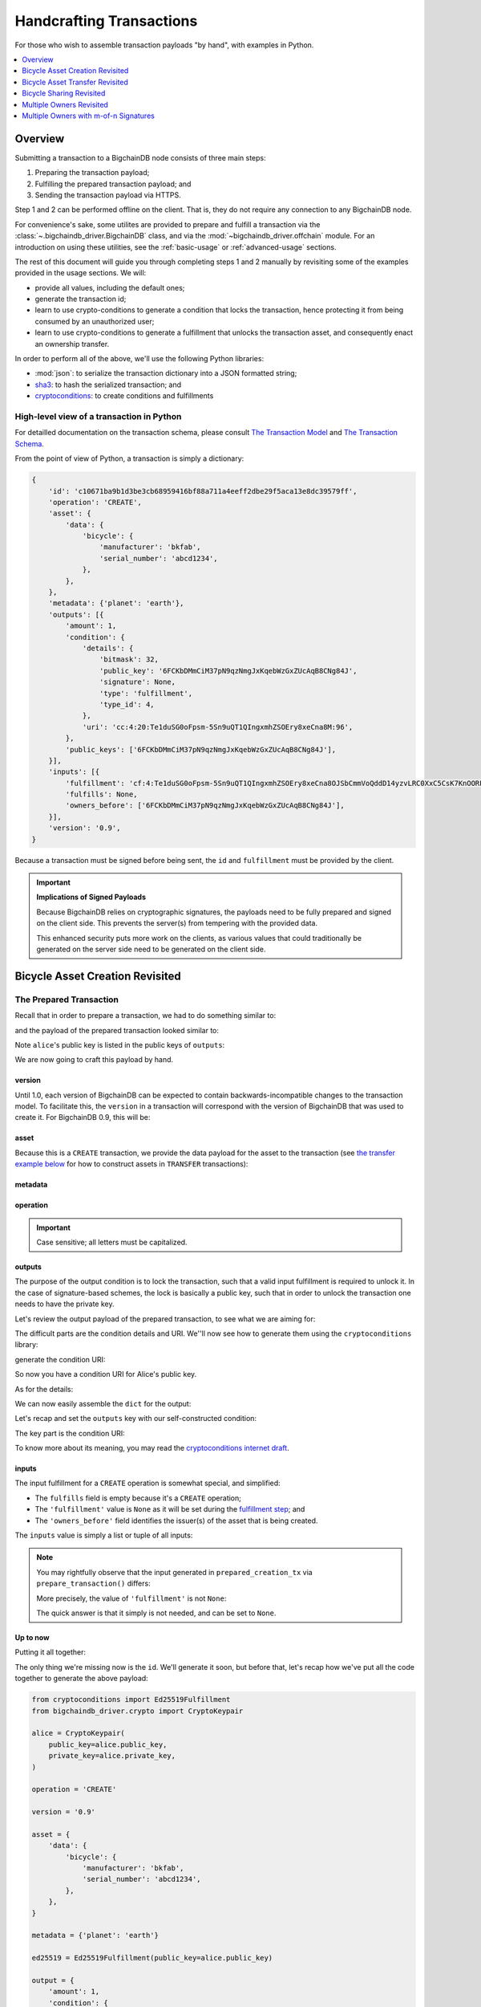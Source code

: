 #########################
Handcrafting Transactions
#########################

For those who wish to assemble transaction payloads "by hand", with examples in
Python.

.. contents::
    :local:
    :depth: 1

********
Overview
********

Submitting a transaction to a BigchainDB node consists of three main steps:

1. Preparing the transaction payload;
2. Fulfilling the prepared transaction payload; and
3. Sending the transaction payload via HTTPS.

Step 1 and 2 can be performed offline on the client. That is, they do not
require any connection to any BigchainDB node.

For convenience's sake, some utilites are provided to prepare and fulfill a
transaction via the :class:`~.bigchaindb_driver.BigchainDB` class, and via the
:mod:`~bigchaindb_driver.offchain` module. For an introduction on using these
utilities, see the :ref:`basic-usage` or :ref:`advanced-usage` sections.

The rest of this document will guide you through completing steps 1 and 2
manually by revisiting some of the examples provided in the usage sections.
We will:

* provide all values, including the default ones;
* generate the transaction id;
* learn to use crypto-conditions to generate a condition that locks the
  transaction, hence protecting it from being consumed by an unauthorized user;
* learn to use crypto-conditions to generate a fulfillment that unlocks
  the transaction asset, and consequently enact an ownership transfer.

In order to perform all of the above, we'll use the following Python libraries:

* :mod:`json`: to serialize the transaction dictionary into a JSON formatted
  string;
* `sha3`_: to hash the serialized transaction; and
* `cryptoconditions`_: to create conditions and fulfillments


High-level view of a transaction in Python
==========================================
For detailled documentation on the transaction schema, please consult
`The Transaction Model`_ and `The Transaction Schema`_.

From the point of view of Python, a transaction is simply a dictionary:

.. code-block:: python

    {
        'id': 'c10671ba9b1d3be3cb68959416bf88a711a4eeff2dbe29f5aca13e8dc39579ff',
        'operation': 'CREATE',
        'asset': {
            'data': {
                'bicycle': {
                    'manufacturer': 'bkfab',
                    'serial_number': 'abcd1234',
                },
            },
        },
        'metadata': {'planet': 'earth'},
        'outputs': [{
            'amount': 1,
            'condition': {
                'details': {
                    'bitmask': 32,
                    'public_key': '6FCKbDMmCiM37pN9qzNmgJxKqebWzGxZUcAqB8CNg84J',
                    'signature': None,
                    'type': 'fulfillment',
                    'type_id': 4,
                },
                'uri': 'cc:4:20:Te1duSG0oFpsm-5Sn9uQT1QIngxmhZSOEry8xeCna8M:96',
            },
            'public_keys': ['6FCKbDMmCiM37pN9qzNmgJxKqebWzGxZUcAqB8CNg84J'],
        }],
        'inputs': [{
            'fulfillment': 'cf:4:Te1duSG0oFpsm-5Sn9uQT1QIngxmhZSOEry8xeCna8OJSbCmmVoQddD14yzvLRC0XxC5CsK7KnOORFOe5gOiCkEUh-KqCBgia_38jx4B-KDUkhcMaT-oP2TcjIRZhhkJ',
            'fulfills': None,
            'owners_before': ['6FCKbDMmCiM37pN9qzNmgJxKqebWzGxZUcAqB8CNg84J'],
        }],
        'version': '0.9',
    }

Because a transaction must be signed before being sent, the ``id`` and
``fulfillment`` must be provided by the client.

.. important:: **Implications of Signed Payloads**

    Because BigchainDB relies on cryptographic signatures, the payloads need to
    be fully prepared and signed on the client side. This prevents the
    server(s) from tempering with the provided data.

    This enhanced security puts more work on the clients, as various values
    that could traditionally be generated on the server side need to be
    generated on the client side.


.. _bicycle-asset-creation-revisited:

********************************
Bicycle Asset Creation Revisited
********************************

The Prepared Transaction
========================
Recall that in order to prepare a transaction, we had to do something similar
to:

.. ipython::

    In [0]: from bigchaindb_driver.crypto import generate_keypair

    In [0]: from bigchaindb_driver.offchain import prepare_transaction

    In [0]: alice = generate_keypair()

    In [0]: bicycle = {
       ...:     'data': {
       ...:         'bicycle': {
       ...:             'serial_number': 'abcd1234',
       ...:             'manufacturer': 'bkfab',
       ...:         },
       ...:     },
       ...: }

    In [0]: metadata = {'planet': 'earth'}

    In [0]: prepared_creation_tx = prepare_transaction(
       ...:     operation='CREATE',
       ...:     signers=alice.public_key,
       ...:     asset=bicycle,
       ...:     metadata=metadata,
       ...: )

and the payload of the prepared transaction looked similar to:

.. ipython::

    In [0]: prepared_creation_tx

Note ``alice``'s public key is listed in the public keys of ``outputs``:

.. ipython::

    In [0]: alice.public_key

    In [0]: prepared_creation_tx['outputs'][0]['public_keys'][0] == alice.public_key

We are now going to craft this payload by hand.

version
-------
Until 1.0, each version of BigchainDB can be expected to contain
backwards-incompatible changes to the transaction model. To facilitate this,
the ``version`` in a transaction will correspond with the version of BigchainDB
that was used to create it. For BigchainDB 0.9, this will be:

.. ipython::

    In [0]: version = '0.9'

asset
-----
Because this is a ``CREATE`` transaction, we provide the data payload for the
asset to the transaction (see `the transfer example below <#bicycle-asset-transfer-revisited>`_
for how to construct assets in ``TRANSFER`` transactions):

.. ipython::

    In [0]: asset = {
       ...:     'data': {
       ...:         'bicycle': {
       ...:             'manufacturer': 'bkfab',
       ...:             'serial_number': 'abcd1234',
       ...:         },
       ...:     },
       ...: }

metadata
--------
.. ipython::

    In [0]: metadata = {'planet': 'earth'}

operation
---------
.. ipython::

    In [0]: operation = 'CREATE'

.. important::

    Case sensitive; all letters must be capitalized.

outputs
-------
The purpose of the output condition is to lock the transaction, such that a
valid input fulfillment is required to unlock it. In the case of
signature-based schemes, the lock is basically a public key, such that in order
to unlock the transaction one needs to have the private key.

Let's review the output payload of the prepared transaction, to see what we are
aiming for:

.. ipython::

    In [0]: prepared_creation_tx['outputs'][0]

The difficult parts are the condition details and URI. We''ll now see how to
generate them using the ``cryptoconditions`` library:

.. ipython::

    In [0]: from cryptoconditions import Ed25519Fulfillment

    In [0]: ed25519 = Ed25519Fulfillment(public_key=alice.public_key)

generate the condition URI:

.. ipython::

    In [0]: ed25519.condition_uri

So now you have a condition URI for Alice's public key.

As for the details:

.. ipython::

    In [0]: ed25519.to_dict()

We can now easily assemble the ``dict`` for the output:

.. ipython::

    In [0]: output = {
       ...:     'amount': 1,
       ...:     'condition': {
       ...:         'details': ed25519.to_dict(),
       ...:         'uri': ed25519.condition_uri,
       ...:     },
       ...:     'public_keys': (alice.public_key,),
       ...: }

Let's recap and set the ``outputs`` key with our self-constructed condition:

.. ipython::

    In [0]: from cryptoconditions import Ed25519Fulfillment

    In [0]: ed25519 = Ed25519Fulfillment(public_key=alice.public_key)

    In [0]: output = {
       ...:     'amount': 1,
       ...:     'condition': {
       ...:         'details': ed25519.to_dict(),
       ...:         'uri': ed25519.condition_uri,
       ...:     },
       ...:     'public_keys': (alice.public_key,),
       ...: }

    In [0]: outputs = (output,)

The key part is the condition URI:

.. ipython::

    In [0]: ed25519.condition_uri

To know more about its meaning, you may read the `cryptoconditions internet
draft`_.


inputs
------
The input fulfillment for a ``CREATE`` operation is somewhat special, and
simplified:

.. ipython::

    In [0]: input_ = {
       ...:     'fulfillment': None,
       ...:     'fulfills': None,
       ...:     'owners_before': (alice.public_key,)
       ...: }

* The ``fulfills`` field is empty because it's a ``CREATE`` operation;
* The ``'fulfillment'`` value is ``None`` as it will be set during the
  `fulfillment step <#the-fulfilled-transaction>`_; and
* The ``'owners_before'`` field identifies the issuer(s) of the asset that is
  being created.


The ``inputs`` value is simply a list or tuple of all inputs:

.. ipython::

    In [0]: inputs = (input_,)


.. note:: You may rightfully observe that the input generated in
    ``prepared_creation_tx`` via ``prepare_transaction()`` differs:

    .. ipython::

        In [0]: prepared_creation_tx['inputs'][0]

    More precisely, the value of ``'fulfillment'`` is not ``None``:

    .. ipython::

        In [0]: prepared_creation_tx['inputs'][0]['fulfillment']

    The quick answer is that it simply is not needed, and can be set to
    ``None``.

Up to now
---------

Putting it all together:

.. ipython::

    In [0]: handcrafted_creation_tx = {
       ...:     'asset': asset,
       ...:     'metadata': metadata,
       ...:     'operation': operation,
       ...:     'outputs': outputs,
       ...:     'inputs': inputs,
       ...:     'version': version,
       ...: }

    In [0]: handcrafted_creation_tx

The only thing we're missing now is the ``id``. We'll generate it soon, but
before that, let's recap how we've put all the code together to generate the
above payload:

.. code-block:: python

    from cryptoconditions import Ed25519Fulfillment
    from bigchaindb_driver.crypto import CryptoKeypair

    alice = CryptoKeypair(
        public_key=alice.public_key,
        private_key=alice.private_key,
    )

    operation = 'CREATE'

    version = '0.9'

    asset = {
        'data': {
            'bicycle': {
                'manufacturer': 'bkfab',
                'serial_number': 'abcd1234',
            },
        },
    }

    metadata = {'planet': 'earth'}

    ed25519 = Ed25519Fulfillment(public_key=alice.public_key)

    output = {
        'amount': 1,
        'condition': {
            'details': ed25519.to_dict(),
            'uri': ed25519.condition_uri,
        },
        'public_keys': (alice.public_key,),
    }
    outputs = (output,)

    input_ = {
        'fulfillment': None,
        'fulfills': None,
        'owners_before': (alice.public_key,)
    }
    inputs = (input_,)

    handcrafted_creation_tx = {
        'asset': asset,
        'metadata': metadata,
        'operation': operation,
        'outputs': outputs,
        'inputs': inputs,
        'version': version,
    }

id
--

The transaction's id is essentially a SHA3-256 hash of the entire transaction
(up to now), with a few additional tweaks:

.. ipython::

    In [0]: import json

    In [0]: from sha3 import sha3_256

    In [0]: json_str_tx = json.dumps(
       ...:     handcrafted_creation_tx,
       ...:     sort_keys=True,
       ...:     separators=(',', ':'),
       ...:     ensure_ascii=False,
       ...: )

    In [0]: txid = sha3_256(json_str_tx.encode()).hexdigest()

    In [0]: handcrafted_creation_tx['id'] = txid

Compare this to the txid of the transaction generated via
``prepare_transaction()``:

.. ipython::

    In [0]: txid == prepared_creation_tx['id']

You may observe that

.. ipython::

    In [0]: handcrafted_creation_tx == prepared_creation_tx

.. ipython::

    In [0]: from copy import deepcopy

    In [0]: # back up

    In [0]: prepared_creation_tx_bk = deepcopy(prepared_creation_tx)

    In [0]: # set input fulfillment to None

    In [0]: prepared_creation_tx['inputs'][0]['fulfillment'] = None

    In [0]: handcrafted_creation_tx == prepared_creation_tx

Are still not equal because we used tuples instead of lists.

.. ipython::

    In [0]: # serialize to json str

    In [0]: json_str_handcrafted_tx = json.dumps(handcrafted_creation_tx, sort_keys=True)

    In [0]: json_str_prepared_tx = json.dumps(prepared_creation_tx, sort_keys=True)

.. ipython::

    In [0]: json_str_handcrafted_tx == json_str_prepared_tx

    In [0]: prepared_creation_tx = prepared_creation_tx_bk

The fully handcrafted, yet-to-be-fulfilled ``CREATE`` transaction payload:

.. ipython::

    In [0]: handcrafted_creation_tx


The Fulfilled Transaction
=========================

.. ipython::

    In [0]: from cryptoconditions.crypto import Ed25519SigningKey

    In [0]: # fulfill prepared transaction

    In [0]: from bigchaindb_driver.offchain import fulfill_transaction

    In [0]: fulfilled_creation_tx = fulfill_transaction(
       ...:     prepared_creation_tx,
       ...:     private_keys=alice.private_key,
       ...: )

    In [0]: # fulfill handcrafted transaction (with our previously built ED25519 fulfillment)

    In [0]: ed25519.to_dict()

    In [0]: sk = Ed25519SigningKey(alice.private_key)

    In [0]: message = json.dumps(
       ...:     handcrafted_creation_tx,
       ...:     sort_keys=True,
       ...:     separators=(',', ':'),
       ...:     ensure_ascii=False,
       ...: )

    In [0]: ed25519.sign(message.encode(), sk)

    In [0]: fulfillment_uri = ed25519.serialize_uri()

    In [0]: handcrafted_creation_tx['inputs'][0]['fulfillment'] = fulfillment_uri

Let's check this:

.. ipython::

    In [0]: fulfilled_creation_tx['inputs'][0]['fulfillment'] == fulfillment_uri

    In [0]: json.dumps(fulfilled_creation_tx, sort_keys=True) == json.dumps(handcrafted_creation_tx, sort_keys=True)

The fulfilled transaction, ready to be sent over to a BigchainDB node:

.. ipython::
    
    In [0]: fulfilled_creation_tx


In a nutshell
=============

Handcrafting a ``CREATE`` transaction can be done as follows:

.. code-block:: python

    import json
    from uuid import uuid4

    import sha3
    import cryptoconditions

    from bigchaindb_driver.crypto import generate_keypair


    alice = generate_keypair()

    operation = 'CREATE'

    version = '0.9'

    asset = {
        'data': {
            'bicycle': {
                'manufacturer': 'bkfab',
                'serial_number': 'abcd1234',
            },
        },
    }

    metadata = {'planet': 'earth'}

    ed25519 = cryptoconditions.Ed25519Fulfillment(public_key=alice.public_key)

    output = {
        'amount': 1,
        'condition': {
            'details': ed25519.to_dict(),
            'uri': ed25519.condition_uri,
        },
        'public_keys': (alice.public_key,),
    }
    outputs = (output,)

    input_ = {
        'fulfillment': None,
        'fulfills': None,
        'owners_before': (alice.public_key,)
    }
    inputs = (input_,)

    handcrafted_creation_tx = {
        'asset': asset,
        'metadata': metadata,
        'operation': operation,
        'outputs': outputs,
        'inputs': inputs,
        'version': version,
    }

    json_str_tx = json.dumps(
        handcrafted_creation_tx,
        sort_keys=True,
        separators=(',', ':'),
        ensure_ascii=False,
    )

    creation_txid = sha3.sha3_256(json_str_tx.encode()).hexdigest()

    handcrafted_creation_tx['id'] = creation_txid

    sk = cryptoconditions.crypto.Ed25519SigningKey(alice.private_key)

    message = json.dumps(
        handcrafted_creation_tx,
        sort_keys=True,
        separators=(',', ':'),
        ensure_ascii=False,
    )

    ed25519.sign(message.encode(), sk)

    fulfillment_uri = ed25519.serialize_uri()

    handcrafted_creation_tx['inputs'][0]['fulfillment'] = fulfillment_uri

Sending it over to a BigchainDB node:

.. code-block:: python

    from bigchaindb_driver import BigchainDB

    bdb = BigchainDB('http://bdb-server:9984')
    returned_creation_tx = bdb.transactions.send(handcrafted_creation_tx)

A few checks:

.. code-block:: python

    >>> json.dumps(returned_creation_tx, sort_keys=True) == json.dumps(handcrafted_creation_tx, sort_keys=True)
    True

.. code-block:: python

    >>> bdb.transactions.status(creation_txid)
    {'status': 'valid'}

.. tip:: When checking for the status of a transaction, one should keep in
    mind tiny delays before a transaction reaches a valid status.


.. _bicycle-asset-transfer-revisited:

********************************
Bicycle Asset Transfer Revisited
********************************
In the :ref:`bicycle transfer example <bicycle-transfer>` , we showed that the
transfer transaction was prepared and fulfilled as follows:

.. ipython::

    In [0]: creation_tx = fulfilled_creation_tx

    In [0]: bob = generate_keypair()

    In [0]: output_index = 0

    In [0]: output = creation_tx['outputs'][output_index]

    In [0]: transfer_input = {
       ...:     'fulfillment': output['condition']['details'],
       ...:     'fulfills': {
       ...:          'output': output_index,
       ...:          'txid': creation_tx['id'],
       ...:      },
       ...:      'owners_before': output['public_keys'],
       ...: }

    In [0]: transfer_asset = {
       ...:     'id': creation_tx['id'],
       ...: }

    In [0]: prepared_transfer_tx = prepare_transaction(
       ...:     operation='TRANSFER',
       ...:     asset=transfer_asset,
       ...:     inputs=transfer_input,
       ...:     recipients=bob.public_key,
       ...: )

    In [0]: fulfilled_transfer_tx = fulfill_transaction(
       ...:     prepared_transfer_tx,
       ...:     private_keys=alice.private_key,
       ...: )

    In [0]: fulfilled_transfer_tx

Our goal is now to handcraft a payload equal to ``fulfilled_transfer_tx`` with
the help of

* :mod:`json`: to serialize the transaction dictionary into a JSON formatted
  string.
* `sha3`_: to hash the serialized transaction
* `cryptoconditions`_: to create conditions and fulfillments

The Prepared Transaction
========================

version
-------
.. ipython::

    In [0]: version = '0.9'

asset
-----
The asset payload for ``TRANSFER`` transaction is a ``dict`` with only the
asset id (i.e. the id of the ``CREATE`` transaction for the asset):

.. ipython::

    In [0]: asset = {'id': creation_tx['id']}

metadata
--------
.. ipython::

    In [0]: metadata = None

operation
---------
.. ipython::

    In [0]: operation = 'TRANSFER'

outputs
-------
.. ipython::

    In [0]: from cryptoconditions import Ed25519Fulfillment

    In [0]: ed25519 = Ed25519Fulfillment(public_key=bob.public_key)

    In [0]: output = {
       ...:     'amount': 1,
       ...:     'condition': {
       ...:         'details': ed25519.to_dict(),
       ...:         'uri': ed25519.condition_uri,
       ...:     },
       ...:     'public_keys': (bob.public_key,),
       ...: }

    In [0]: outputs = (output,)

fulfillments
------------
.. ipython::

    In [0]: input_ = {
       ...:     'fulfillment': None,
       ...:     'fulfills': {
       ...:         'txid': creation_tx['id'],
       ...:         'output': 0,
       ...:     },
       ...:     'owners_before': (alice.public_key,)
       ...: }

    In [0]: inputs = (input_,)

A few notes:

* The ``fulfills`` field points to the condition (in a transaction) that needs
  to be fulfilled;
* The ``'fulfillment'`` value is ``None`` as it will be set during the
  fulfillment step; and
* The ``'owners_before'`` field identifies the fulfiller(s).

Putting it all together:

.. ipython::

    In [0]: handcrafted_transfer_tx = {
       ...:     'asset': asset,
       ...:     'metadata': metadata,
       ...:     'operation': operation,
       ...:     'outputs': outputs,
       ...:     'inputs': inputs,
       ...:     'version': version,
       ...: }

    In [0]: handcrafted_transfer_tx

Up to now
---------

Before we generate the ``id``, let's recap how we got here:

.. code-block:: python

    from cryptoconditions import Ed25519Fulfillment
    from bigchaindb_driver.crypto import CryptoKeypair

    bob = CryptoKeypair(
        public_key=bob.public_key,
        private_key=bob.private_key,
    )

    operation = 'TRANSFER'
    version = '0.9'
    asset = {'id': creation_tx['id']}
    metadata = None

    ed25519 = Ed25519Fulfillment(public_key=bob.public_key)

    output = {
        'amount': 1,
        'condition': {
            'details': ed25519.to_dict(),
            'uri': ed25519.condition_uri,
        },
        'public_keys': (bob.public_key,),
    }
    outputs = (output,)

    input_ = {
        'fulfillment': None,
        'fulfills': {
            'txid': creation_tx['id'],
            'output': 0,
        },
        'owners_before': (alice.public_key,)
    }
    inputs = (input_,)

    handcrafted_transfer_tx = {
        'asset': asset,
        'metadata': metadata,
        'operation': operation,
        'outputs': outputs,
        'inputs': inputs,
        'version': version,
    }

id
--

.. ipython::

    In [0]: import json

    In [0]: from sha3 import sha3_256

    In [0]: json_str_tx = json.dumps(
       ...:     handcrafted_transfer_tx,
       ...:     sort_keys=True,
       ...:     separators=(',', ':'),
       ...:     ensure_ascii=False,
       ...: )

    In [0]: txid = sha3_256(json_str_tx.encode()).hexdigest()

    In [0]: handcrafted_transfer_tx['id'] = txid

Compare this to the txid of the transaction generated via
``prepare_transaction()``

.. ipython::

    In [0]: txid == prepared_transfer_tx['id']

You may observe that

.. ipython::

    In [0]: handcrafted_transfer_tx == prepared_transfer_tx

.. ipython::

    In [0]: from copy import deepcopy

    In [0]: # back up

    In [0]: prepared_transfer_tx_bk = deepcopy(prepared_transfer_tx)

    In [0]: # set fulfillment to None

    In [0]: prepared_transfer_tx['inputs'][0]['fulfillment'] = None

    In [0]: handcrafted_transfer_tx == prepared_transfer_tx

Are still not equal because we used tuples instead of lists.

.. ipython::

    In [0]: # serialize to json str

    In [0]: json_str_handcrafted_tx = json.dumps(handcrafted_transfer_tx, sort_keys=True)

    In [0]: json_str_prepared_tx = json.dumps(prepared_transfer_tx, sort_keys=True)

.. ipython::

    In [0]: json_str_handcrafted_tx == json_str_prepared_tx

    In [0]: prepared_transfer_tx = prepared_transfer_tx_bk

The fully handcrafted, yet-to-be-fulfilled ``TRANSFER`` transaction payload:

.. ipython::

    In [0]: handcrafted_transfer_tx


The Fulfilled Transaction
=========================

.. ipython::

    In [0]: from cryptoconditions.crypto import Ed25519SigningKey

    In [0]: from bigchaindb_driver.offchain import fulfill_transaction

    In [0]: # fulfill prepared transaction

    In [0]: fulfilled_transfer_tx = fulfill_transaction(
       ...:     prepared_transfer_tx,
       ...:     private_keys=alice.private_key,
       ...: )

    In [0]: # fulfill handcrafted transaction (with our previously built ED25519 fulfillment)

    In [0]: ed25519.to_dict()

    In [0]: sk = Ed25519SigningKey(alice.private_key)

    In [0]: message = json.dumps(
       ...:     handcrafted_transfer_tx,
       ...:     sort_keys=True,
       ...:     separators=(',', ':'),
       ...:     ensure_ascii=False,
       ...: )

    In [0]: ed25519.sign(message.encode(), sk)

    In [0]: fulfillment_uri = ed25519.serialize_uri()

    In [0]: handcrafted_transfer_tx['inputs'][0]['fulfillment'] = fulfillment_uri

Let's check this:

.. ipython::

    In [0]: fulfilled_transfer_tx['inputs'][0]['fulfillment'] == fulfillment_uri

    In [0]: json.dumps(fulfilled_transfer_tx, sort_keys=True) == json.dumps(handcrafted_transfer_tx, sort_keys=True)


In a nutshell
=============

.. code-block:: python

    import json

    import sha3
    import cryptoconditions

    from bigchaindb_driver.crypto import generate_keypair


    bob = generate_keypair()

    operation = 'TRANSFER'
    version = '0.9'
    asset = {'id': creation_tx['id']}
    metadata = None

    ed25519 = cryptoconditions.Ed25519Fulfillment(public_key=bob.public_key)

    output = {
        'amount': 1,
        'condition': {
            'details': ed25519.to_dict(),
            'uri': ed25519.condition_uri,
        },
        'public_keys': (bob.public_key,),
    }
    outputs = (output,)

    input_ = {
        'fulfillment': None,
        'fulfills': {
            'txid': creation_txid,
            'output': 0,
        },
        'owners_before': (alice.public_key,)
    }
    inputs = (input_,)

    handcrafted_transfer_tx = {
        'asset': asset,
        'metadata': metadata,
        'operation': operation,
        'outputs': outputs,
        'inputs': inputs,
        'version': version,
    }

    json_str_tx = json.dumps(
        handcrafted_transfer_tx,
        sort_keys=True,
        separators=(',', ':'),
        ensure_ascii=False,
    )

    transfer_txid = sha3.sha3_256(json_str_tx.encode()).hexdigest()

    handcrafted_transfer_tx['id'] = transfer_txid

    sk = cryptoconditions.crypto.Ed25519SigningKey(alice.private_key)

    message = json.dumps(
        handcrafted_transfer_tx,
        sort_keys=True,
        separators=(',', ':'),
        ensure_ascii=False,
    )

    ed25519.sign(message.encode(), sk)

    fulfillment_uri = ed25519.serialize_uri()

    handcrafted_transfer_tx['inputs'][0]['fulfillment'] = fulfillment_uri

Sending it over to a BigchainDB node:

.. code-block:: python

    from bigchaindb_driver import BigchainDB

    bdb = BigchainDB('http://bdb-server:9984')
    returned_transfer_tx = bdb.transactions.send(handcrafted_transfer_tx)

A few checks:

.. code-block:: python

    >>> json.dumps(returned_transfer_tx, sort_keys=True) == json.dumps(handcrafted_transfer_tx, sort_keys=True)
    True

.. code-block:: python

    >>> bdb.transactions.status(transfer_txid)
    {'status': 'valid'}

.. tip:: When checking for the status of a transaction, one should keep in
    mind tiny delays before a transaction reaches a valid status.


*************************
Bicycle Sharing Revisited
*************************

Handcrafting the ``CREATE`` transaction for our :ref:`bicycle sharing example
<bicycle-divisible-assets>`:

.. code-block:: python

    import json
    from uuid import uuid4

    import sha3
    import cryptoconditions

    from bigchaindb_driver.crypto import generate_keypair


    bob, carly = generate_keypair(), generate_keypair()
    version = '0.9'

    asset = {
        'data': {
            'token_for': {
                'bicycle': {
                    'manufacturer': 'bkfab',
                    'serial_number': 'abcd1234',
                },
                'description': 'time share token. each token equals 1 hour of riding.'
            },
        },
    }

    # CRYPTO-CONDITIONS: instantiate an Ed25519 crypto-condition for carly
    ed25519 = cryptoconditions.Ed25519Fulfillment(public_key=carly.public_key)

    # CRYPTO-CONDITIONS: generate the condition uri
    condition_uri = ed25519.condition.serialize_uri()

    # CRYPTO-CONDITIONS: get the unsigned fulfillment dictionary (details)
    unsigned_fulfillment_dict = ed25519.to_dict()

    output = {
        'amount': 10,
        'condition': {
            'details': unsigned_fulfillment_dict,
            'uri': condition_uri,
        },
        'public_keys': (carly.public_key,),
    }

    input_ = {
        'fulfillment': None,
        'fulfills': None,
        'owners_before': (bob.public_key,)
    }

    token_creation_tx = {
        'operation': 'CREATE',
        'asset': asset,
        'metadata': None,
        'outputs': (output,),
        'inputs': (input_,),
        'version': version,
    }

    # JSON: serialize the id-less transaction to a json formatted string
    json_str_tx = json.dumps(
        token_creation_tx,
        sort_keys=True,
        separators=(',', ':'),
        ensure_ascii=False,
    )

    # SHA3: hash the serialized id-less transaction to generate the id
    creation_txid = sha3.sha3_256(json_str_tx.encode()).hexdigest()

    # add the id
    token_creation_tx['id'] = creation_txid

    # JSON: serialize the transaction-with-id to a json formatted string
    message = json.dumps(
        token_creation_tx,
        sort_keys=True,
        separators=(',', ':'),
        ensure_ascii=False,
    )

    # CRYPTO-CONDITIONS: sign the serialized transaction-with-id
    ed25519.sign(message.encode(),
                 cryptoconditions.crypto.Ed25519SigningKey(bob.private_key))

    # CRYPTO-CONDITIONS: generate the fulfillment uri
    fulfillment_uri = ed25519.serialize_uri()

    # add the fulfillment uri (signature)
    token_creation_tx['inputs'][0]['fulfillment'] = fulfillment_uri

Sending it over to a BigchainDB node:

.. code-block:: python

    from bigchaindb_driver import BigchainDB

    bdb = BigchainDB('http://bdb-server:9984')
    returned_creation_tx = bdb.transactions.send(token_creation_tx)

A few checks:

.. code-block:: python

    >>> json.dumps(returned_creation_tx, sort_keys=True) == json.dumps(token_creation_tx, sort_keys=True)
    True

    >>> token_creation_tx['inputs'][0]['owners_before'][0] == bob.public_key
    True

    >>> token_creation_tx['outputs'][0]['public_keys'][0] == carly.public_key
    True

    >>> token_creation_tx['outputs'][0]['amount'] == 10
    True


.. code-block:: python

    >>> bdb.transactions.status(creation_txid)
    {'status': 'valid'}

.. tip:: When checking for the status of a transaction, one should keep in
    mind tiny delays before a transaction reaches a valid status.


Now Carly wants to ride the bicycle for 2 hours so she needs to send 2 tokens
to Bob:

.. code-block:: python

    # CRYPTO-CONDITIONS: instantiate an Ed25519 crypto-condition for carly
    bob_ed25519 = cryptoconditions.Ed25519Fulfillment(public_key=bob.public_key)

    # CRYPTO-CONDITIONS: instantiate an Ed25519 crypto-condition for carly
    carly_ed25519 = cryptoconditions.Ed25519Fulfillment(public_key=carly.public_key)

    # CRYPTO-CONDITIONS: generate the condition uris
    bob_condition_uri = bob_ed25519.condition.serialize_uri()
    carly_condition_uri = carly_ed25519.condition.serialize_uri()

    # CRYPTO-CONDITIONS: get the unsigned fulfillment dictionary (details)
    bob_unsigned_fulfillment_dict = bob_ed25519.to_dict()
    carly_unsigned_fulfillment_dict = carly_ed25519.to_dict()

    bob_output = {
        'amount': 2,
        'condition': {
            'details': bob_unsigned_fulfillment_dict,
            'uri': bob_condition_uri,
        },
        'public_keys': (bob.public_key,),
    }
    carly_output = {
        'amount': 8,
        'condition': {
            'details': carly_unsigned_fulfillment_dict,
            'uri': carly_condition_uri,
        },
        'public_keys': (carly.public_key,),
    }

    input_ = {
        'fulfillment': None,
        'fulfills': {
            'txid': token_creation_tx['id'],
            'output': 0,
        },
        'owners_before': (carly.public_key,)
    }

    token_transfer_tx = {
        'operation': 'TRANSFER',
        'asset': {'id': token_creation_tx['id']},
        'metadata': None,
        'outputs': (bob_output, carly_output),
        'inputs': (input_,),
        'version': version,
    }

    # JSON: serialize the id-less transaction to a json formatted string
    json_str_tx = json.dumps(
        token_transfer_tx,
        sort_keys=True,
        separators=(',', ':'),
        ensure_ascii=False,
    )

    # SHA3: hash the serialized id-less transaction to generate the id
    transfer_txid = sha3.sha3_256(json_str_tx.encode()).hexdigest()

    # add the id
    token_transfer_tx['id'] = transfer_txid

    # JSON: serialize the transaction-with-id to a json formatted string
    message = json.dumps(
        token_transfer_tx,
        sort_keys=True,
        separators=(',', ':'),
        ensure_ascii=False,
    )

    # CRYPTO-CONDITIONS: sign the serialized transaction-with-id for bob
    carly_ed25519.sign(message.encode(),
                       cryptoconditions.crypto.Ed25519SigningKey(carly.private_key))

    # CRYPTO-CONDITIONS: generate bob's fulfillment uri
    fulfillment_uri = carly_ed25519.serialize_uri()

    # add bob's fulfillment uri (signature)
    token_transfer_tx['inputs'][0]['fulfillment'] = fulfillment_uri

Sending it over to a BigchainDB node:

.. code-block:: python

    bdb = BigchainDB('http://bdb-server:9984')
    returned_transfer_tx = bdb.transactions.send(token_transfer_tx)

A few checks:

.. code-block:: python

    >>> json.dumps(returned_transfer_tx, sort_keys=True) == json.dumps(token_transfer_tx, sort_keys=True)
    True

    >>> token_transfer_tx['inputs'][0]['owners_before'][0] == carly.public_key
    True


.. code-block:: python

    >>> bdb.transactions.status(creation_txid)
    {'status': 'valid'}

.. tip:: When checking for the status of a transaction, one should keep in
    mind tiny delays before a transaction reaches a valid status.

*************************
Multiple Owners Revisited
*************************

Walkthrough
===========

We'll re-use the :ref:`example of Alice and Bob owning a car together
<car-multiple-owners>` to handcraft transactions with multiple owners.

Say ``alice`` and ``bob`` own a car together:

.. ipython::

    In [0]: from bigchaindb_driver.crypto import generate_keypair

    In [0]: from bigchaindb_driver import offchain

    In [0]: alice, bob = generate_keypair(), generate_keypair()

    In [0]: car_asset = {'data': {'car': {'vin': '5YJRE11B781000196'}}}

    In [0]: car_creation_tx = offchain.prepare_transaction(
       ...:     operation='CREATE',
       ...:     signers=alice.public_key,
       ...:     recipients=(alice.public_key, bob.public_key),
       ...:     asset=car_asset,
       ...: )

    In [0]: signed_car_creation_tx = offchain.fulfill_transaction(
       ...:     car_creation_tx,
       ...:     private_keys=alice.private_key,
       ...: )

    In [0]: signed_car_creation_tx


.. code-block:: python

    sent_car_tx = bdb.transactions.send(signed_car_creation_tx)

One day, ``alice`` and ``bob``, having figured out how to teleport themselves,
and realizing they no longer need their car, wish to transfer the ownership of
their car over to ``carol``:

.. ipython::

    In [0]: carol = generate_keypair()

    In [0]: output_index = 0

    In [0]: output = signed_car_creation_tx['outputs'][output_index]

    In [0]: input_ = {
       ...:     'fulfillment': output['condition']['details'],
       ...:     'fulfills': {
       ...:         'output': output_index,
       ...:         'txid': signed_car_creation_tx['id'],
       ...:     },
       ...:     'owners_before': output['public_keys'],
       ...: }

    In [0]: asset = signed_car_creation_tx['id']

    In [0]: car_transfer_tx = offchain.prepare_transaction(
       ...:     operation='TRANSFER',
       ...:     recipients=carol.public_key,
       ...:     asset={'id': car_creation_tx['id']},
       ...:     inputs=input_,
       ...: )

    In [0]: signed_car_transfer_tx = offchain.fulfill_transaction(
       ...:     car_transfer_tx, private_keys=[alice.private_key, bob.private_key]
       ...: )

    In [0]: signed_car_transfer_tx

Sending the transaction to a BigchainDB node:

.. code-block:: python

    sent_car_transfer_tx = bdb.transactions.send(signed_car_transfer_tx)

Doing this manually
-------------------

In order to do this manually, let's first import the necessary tools (json,
sha3, and cryptoconditions):

.. ipython::

    In [0]: import json

    In [0]: from sha3 import sha3_256

    In [0]: from cryptoconditions import Ed25519Fulfillment, ThresholdSha256Fulfillment

    In [0]: from cryptoconditions.crypto import Ed25519SigningKey

Create the asset, setting all values:

.. ipython::

    In [0]: car_asset = {
       ...:     'data': {
       ...:         'car': {
       ...:             'vin': '5YJRE11B781000196',
       ...:         },
       ...:     },
       ...: }

Generate the output condition:

.. ipython::

    In [0]: alice_ed25519 = Ed25519Fulfillment(public_key=alice.public_key)

    In [0]: bob_ed25519 = Ed25519Fulfillment(public_key=bob.public_key)

    In [0]: threshold_sha256 = ThresholdSha256Fulfillment(threshold=2)

    In [0]: threshold_sha256.add_subfulfillment(alice_ed25519)

    In [0]: threshold_sha256.add_subfulfillment(bob_ed25519)

    In [0]: unsigned_subfulfillments_dict = threshold_sha256.to_dict()

    In [0]: condition_uri = threshold_sha256.condition.serialize_uri()

    In [0]: output = {
       ...:     'amount': 1,
       ...:     'condition': {
       ...:         'details': unsigned_subfulfillments_dict,
       ...:         'uri': condition_uri,
       ...:     },
       ...:     'public_keys': (alice.public_key, bob.public_key),
       ...: }

.. tip:: The condition ``uri`` could have been generated in a slightly
    different way, which may be more intuitive to you. You can think of the
    threshold condition containing sub conditions:

    .. ipython::

        In [0]: alt_threshold_sha256 = ThresholdSha256Fulfillment(threshold=2)

        In [0]: alt_threshold_sha256.add_subcondition(alice_ed25519.condition)

        In [0]: alt_threshold_sha256.add_subcondition(bob_ed25519.condition)

        In [0]: alt_threshold_sha256.condition.serialize_uri() == condition_uri

    The ``details`` on the other hand holds the associated fulfillments not yet
    fulfilled.

The yet to be fulfilled input:

.. ipython::

    In [0]: input_ = {
       ...:     'fulfillment': None,
       ...:     'fulfills': None,
       ...:     'owners_before': (alice.public_key,),
       ...: }

Craft the payload:

.. ipython::

    In [0]: version = '0.9'

    In [0]: handcrafted_car_creation_tx = {
       ...:     'operation': 'CREATE',
       ...:     'asset': car_asset,
       ...:     'metadata': None,
       ...:     'outputs': (output,),
       ...:     'inputs': (input_,),
       ...:     'version': version,
       ...: }

Generate the id, by hashing the encoded json formatted string representation of
the transaction:

.. ipython::

    In [0]: json_str_tx = json.dumps(
       ...:     handcrafted_car_creation_tx,
       ...:     sort_keys=True,
       ...:     separators=(',', ':'),
       ...:     ensure_ascii=False,
       ...: )

    In [0]: car_creation_txid = sha3_256(json_str_tx.encode()).hexdigest()

    In [0]: handcrafted_car_creation_tx['id'] = car_creation_txid

Let's make sure our txid is the same as the one provided by the driver:

.. ipython::

    In [0]: handcrafted_car_creation_tx['id'] == car_creation_tx['id']

Sign the transaction:

.. ipython::

    In [0]: message = json.dumps(
       ...:     handcrafted_car_creation_tx,
       ...:     sort_keys=True,
       ...:     separators=(',', ':'),
       ...:     ensure_ascii=False,
       ...: )

    In [0]: alice_ed25519.sign(message.encode(), Ed25519SigningKey(alice.private_key))

    In [0]: fulfillment_uri = alice_ed25519.serialize_uri()

    In [0]: handcrafted_car_creation_tx['inputs'][0]['fulfillment'] = fulfillment_uri

Compare our signed ``CREATE`` transaction with the driver's:

.. ipython::

    In [0]: (json.dumps(handcrafted_car_creation_tx, sort_keys=True) ==
       ...:  json.dumps(signed_car_creation_tx, sort_keys=True))

The transfer to Carol:

.. ipython::

    In [0]: alice_ed25519 = Ed25519Fulfillment(public_key=alice.public_key)

    In [0]: bob_ed25519 = Ed25519Fulfillment(public_key=bob.public_key)

    In [0]: carol_ed25519 = Ed25519Fulfillment(public_key=carol.public_key)

    In [0]: unsigned_fulfillments_dict = carol_ed25519.to_dict()

    In [0]: condition_uri = carol_ed25519.condition.serialize_uri()

    In [0]: output = {
       ...:     'amount': 1,
       ...:     'condition': {
       ...:         'details': unsigned_fulfillments_dict,
       ...:         'uri': condition_uri,
       ...:     },
       ...:     'public_keys': (carol.public_key,),
       ...: }

The yet to be fulfilled input:

.. ipython::

    In [0]: input_ = {
       ...:     'fulfillment': None,
       ...:     'fulfills': {
       ...:         'txid': handcrafted_car_creation_tx['id'],
       ...:         'output': 0,
       ...:     },
       ...:     'owners_before': (alice.public_key, bob.public_key),
       ...: }

Craft the payload:

.. ipython::

    In [0]: handcrafted_car_transfer_tx = {
       ...:     'operation': 'TRANSFER',
       ...:     'asset': {'id': handcrafted_car_creation_tx['id']},
       ...:     'metadata': None,
       ...:     'outputs': (output,),
       ...:     'inputs': (input_,),
       ...:     'version': version,
       ...: }

Generate the id, by hashing the encoded json formatted string representation of
the transaction:

.. ipython::

    In [0]: json_str_tx = json.dumps(
       ...:     handcrafted_car_transfer_tx,
       ...:     sort_keys=True,
       ...:     separators=(',', ':'),
       ...:     ensure_ascii=False,
       ...: )

    In [0]: car_transfer_txid = sha3_256(json_str_tx.encode()).hexdigest()

    In [0]: handcrafted_car_transfer_tx['id'] = car_transfer_txid

Let's make sure our txid is the same as the one provided by the driver:

.. ipython::

    In [0]: handcrafted_car_transfer_tx['id'] == car_transfer_tx['id']

Sign the transaction:

.. ipython::

    In [0]: message = json.dumps(
       ...:     handcrafted_car_transfer_tx,
       ...:     sort_keys=True,
       ...:     separators=(',', ':'),
       ...:     ensure_ascii=False,
       ...: )

    In [0]: alice_sk = Ed25519SigningKey(alice.private_key)

    In [0]: bob_sk = Ed25519SigningKey(bob.private_key)

    In [0]: threshold_sha256 = ThresholdSha256Fulfillment(threshold=2)

    In [0]: threshold_sha256.add_subfulfillment(alice_ed25519)

    In [0]: threshold_sha256.add_subfulfillment(bob_ed25519)

    In [102]: alice_condition = threshold_sha256.get_subcondition_from_vk(alice.public_key)[0]

    In [103]: bob_condition = threshold_sha256.get_subcondition_from_vk(bob.public_key)[0]

    In [106]: alice_condition.sign(message.encode(), private_key=alice_sk)

    In [107]: bob_condition.sign(message.encode(), private_key=bob_sk)

    In [0]: fulfillment_uri = threshold_sha256.serialize_uri()

    In [0]: handcrafted_car_transfer_tx['inputs'][0]['fulfillment'] = fulfillment_uri

Compare our signed ``TRANSFER`` transaction with the driver's:

.. ipython::

    In [0]: (json.dumps(handcrafted_car_transfer_tx, sort_keys=True) ==
       ...:  json.dumps(signed_car_transfer_tx, sort_keys=True))

In a nutshell
=============

Handcrafting the ``'CREATE'`` transaction
-----------------------------------------

.. code-block:: python

    import json

    import sha3
    import cryptoconditions

    from bigchaindb_driver.crypto import generate_keypair


    version = '0.9'

    car_asset = {
        'data': {
            'car': {
                'vin': '5YJRE11B781000196',
            },
        },
    }

    alice, bob = generate_keypair(), generate_keypair()

    # CRYPTO-CONDITIONS: instantiate an Ed25519 crypto-condition for alice
    alice_ed25519 = cryptoconditions.Ed25519Fulfillment(public_key=alice.public_key)

    # CRYPTO-CONDITIONS: instantiate an Ed25519 crypto-condition for bob
    bob_ed25519 = cryptoconditions.Ed25519Fulfillment(public_key=bob.public_key)

    # CRYPTO-CONDITIONS: instantiate a threshold SHA 256 crypto-condition
    threshold_sha256 = cryptoconditions.ThresholdSha256Fulfillment(threshold=2)

    # CRYPTO-CONDITIONS: add alice ed25519 to the threshold SHA 256 condition
    threshold_sha256.add_subfulfillment(alice_ed25519)

    # CRYPTO-CONDITIONS: add bob ed25519 to the threshold SHA 256 condition
    threshold_sha256.add_subfulfillment(bob_ed25519)

    # CRYPTO-CONDITIONS: get the unsigned fulfillment dictionary (details)
    unsigned_subfulfillments_dict = threshold_sha256.to_dict()

    # CRYPTO-CONDITIONS: generate the condition uri
    condition_uri = threshold_sha256.condition.serialize_uri()

    output = {
        'amount': 1,
        'condition': {
            'details': unsigned_subfulfillments_dict,
            'uri': threshold_sha256.condition_uri,
        },
        'public_keys': (alice.public_key, bob.public_key),
    }

    # The yet to be fulfilled input:
    input_ = {
        'fulfillment': None,
        'fulfills': None,
        'owners_before': (alice.public_key,),
    }

    # Craft the payload:
    handcrafted_car_creation_tx = {
        'operation': 'CREATE',
        'asset': car_asset,
        'metadata': None,
        'outputs': (output,),
        'inputs': (input_,),
        'version': version,
    }

    # JSON: serialize the id-less transaction to a json formatted string
    # Generate the id, by hashing the encoded json formatted string representation of
    # the transaction:
    json_str_tx = json.dumps(
        handcrafted_car_creation_tx,
        sort_keys=True,
        separators=(',', ':'),
        ensure_ascii=False,
    )

    # SHA3: hash the serialized id-less transaction to generate the id
    car_creation_txid = sha3.sha3_256(json_str_tx.encode()).hexdigest()

    # add the id
    handcrafted_car_creation_tx['id'] = car_creation_txid

    # JSON: serialize the transaction-with-id to a json formatted string
    message = json.dumps(
        handcrafted_car_creation_tx,
        sort_keys=True,
        separators=(',', ':'),
        ensure_ascii=False,
    )

    # CRYPTO-CONDITIONS: sign the serialized transaction-with-id
    alice_ed25519.sign(message.encode(),
                       cryptoconditions.crypto.Ed25519SigningKey(alice.private_key))

    # CRYPTO-CONDITIONS: generate the fulfillment uri
    fulfillment_uri = alice_ed25519.serialize_uri()

    # add the fulfillment uri (signature)
    handcrafted_car_creation_tx['inputs'][0]['fulfillment'] = fulfillment_uri


Sending it over to a BigchainDB node:

.. code-block:: python

    from bigchaindb_driver import BigchainDB

    bdb = BigchainDB('http://bdb-server:9984')
    returned_car_creation_tx = bdb.transactions.send(handcrafted_car_creation_tx)

Wait for some nano seconds, and check the status:

.. code-block:: python

    >>> bdb.transactions.status(returned_car_creation_tx['id'])
    {'status': 'valid'}

Handcrafting the ``'TRANSFER'`` transaction
-------------------------------------------

.. code-block:: python

    version = '0.9'

    carol = generate_keypair()

    alice_ed25519 = cryptoconditions.Ed25519Fulfillment(public_key=alice.public_key)

    bob_ed25519 = cryptoconditions.Ed25519Fulfillment(public_key=bob.public_key)

    carol_ed25519 = cryptoconditions.Ed25519Fulfillment(public_key=carol.public_key)

    unsigned_fulfillments_dict = carol_ed25519.to_dict()

    condition_uri = carol_ed25519.condition.serialize_uri()

    output = {
        'amount': 1,
        'condition': {
            'details': unsigned_fulfillments_dict,
            'uri': condition_uri,
        },
        'public_keys': (carol.public_key,),
    }

    # The yet to be fulfilled input:
    input_ = {
        'fulfillment': None,
        'fulfills': {
            'txid': handcrafted_car_creation_tx['id'],
            'output': 0,
        },
        'owners_before': (alice.public_key, bob.public_key),
    }

    # Craft the payload:
    handcrafted_car_transfer_tx = {
        'operation': 'TRANSFER',
        'asset': {'id': car_asset['id']},
        'metadata': None,
        'outputs': (output,),
        'inputs': (input_,),
        'version': version,
    }

    # Generate the id, by hashing the encoded json formatted string
    # representation of the transaction:
    json_str_tx = json.dumps(
        handcrafted_car_transfer_tx,
        sort_keys=True,
        separators=(',', ':'),
        ensure_ascii=False,
    )

    car_transfer_txid = sha3.sha3_256(json_str_tx.encode()).hexdigest()

    handcrafted_car_transfer_tx['id'] = car_transfer_txid

    # Sign the transaction:
    message = json.dumps(
        handcrafted_car_transfer_tx,
        sort_keys=True,
        separators=(',', ':'),
        ensure_ascii=False,
    )

    alice_sk = cryptoconditions.crypto.Ed25519SigningKey(alice.private_key)

    bob_sk = cryptoconditions.crypto.Ed25519SigningKey(bob.private_key)

    threshold_sha256 = cryptoconditions.ThresholdSha256Fulfillment(threshold=2)

    threshold_sha256.add_subfulfillment(alice_ed25519)

    threshold_sha256.add_subfulfillment(bob_ed25519)

    alice_condition = threshold_sha256.get_subcondition_from_vk(alice.public_key)[0]

    bob_condition = threshold_sha256.get_subcondition_from_vk(bob.public_key)[0]

    alice_condition.sign(message.encode(), private_key=alice_sk)

    bob_condition.sign(message.encode(), private_key=bob_sk)

    fulfillment_uri = threshold_sha256.serialize_uri()

    handcrafted_car_transfer_tx['inputs'][0]['fulfillment'] = fulfillment_uri

Sending it over to a BigchainDB node:

.. code-block:: python

    bdb = BigchainDB('http://bdb-server:9984')
    returned_car_transfer_tx = bdb.transactions.send(handcrafted_car_transfer_tx)

Wait for some nano seconds, and check the status:

.. code-block:: python

    >>> bdb.transactions.status(returned_car_transfer_tx['id'])
    {'status': 'valid'}


**************************************
Multiple Owners with m-of-n Signatures
**************************************
In this example, ``alice`` and ``bob`` co-own a car asset such that only one
of them is required to sign the transfer transaction. The example is very
similar to the one where both owners are required to sign, but with minor
differences that are very important, in order to make the fulfillment URI
valid.

We only show the "nutshell" version for now. The example is self-contained.

In a nutshell
=============

Handcrafting the ``'CREATE'`` transaction
-----------------------------------------

.. code-block:: python

    import json

    import sha3
    import cryptoconditions

    from bigchaindb_driver.crypto import generate_keypair


    version = '0.9'

    car_asset = {
        'data': {
            'car': {
                'vin': '5YJRE11B781000196',
            },
        },
    }

    alice, bob = generate_keypair(), generate_keypair()

    # CRYPTO-CONDITIONS: instantiate an Ed25519 crypto-condition for alice
    alice_ed25519 = cryptoconditions.Ed25519Fulfillment(public_key=alice.public_key)

    # CRYPTO-CONDITIONS: instantiate an Ed25519 crypto-condition for bob
    bob_ed25519 = cryptoconditions.Ed25519Fulfillment(public_key=bob.public_key)

    # CRYPTO-CONDITIONS: instantiate a threshold SHA 256 crypto-condition
    # NOTICE that the threshold is set to 1, not 2
    threshold_sha256 = cryptoconditions.ThresholdSha256Fulfillment(threshold=1)

    # CRYPTO-CONDITIONS: add alice ed25519 to the threshold SHA 256 condition
    threshold_sha256.add_subfulfillment(alice_ed25519)

    # CRYPTO-CONDITIONS: add bob ed25519 to the threshold SHA 256 condition
    threshold_sha256.add_subfulfillment(bob_ed25519)

    # CRYPTO-CONDITIONS: get the unsigned fulfillment dictionary (details)
    unsigned_subfulfillments_dict = threshold_sha256.to_dict()

    # CRYPTO-CONDITIONS: generate the condition uri
    condition_uri = threshold_sha256.condition.serialize_uri()

    output = {
        'amount': 1,
        'condition': {
            'details': unsigned_subfulfillments_dict,
            'uri': threshold_sha256.condition_uri,
        },
        'public_keys': (alice.public_key, bob.public_key),
    }

    # The yet to be fulfilled input:
    input_ = {
        'fulfillment': None,
        'fulfills': None,
        'owners_before': (alice.public_key,),
    }

    # Craft the payload:
    handcrafted_car_creation_tx = {
        'operation': 'CREATE',
        'asset': car_asset,
        'metadata': None,
        'outputs': (output,),
        'inputs': (input_,),
        'version': version,
    }

    # JSON: serialize the id-less transaction to a json formatted string
    # Generate the id, by hashing the encoded json formatted string representation of
    # the transaction:
    json_str_tx = json.dumps(
        handcrafted_car_creation_tx,
        sort_keys=True,
        separators=(',', ':'),
        ensure_ascii=False,
    )

    # SHA3: hash the serialized id-less transaction to generate the id
    car_creation_txid = sha3.sha3_256(json_str_tx.encode()).hexdigest()

    # add the id
    handcrafted_car_creation_tx['id'] = car_creation_txid

    # JSON: serialize the transaction-with-id to a json formatted string
    message = json.dumps(
        handcrafted_car_creation_tx,
        sort_keys=True,
        separators=(',', ':'),
        ensure_ascii=False,
    )

    # CRYPTO-CONDITIONS: sign the serialized transaction-with-id
    alice_ed25519.sign(message.encode(),
                       cryptoconditions.crypto.Ed25519SigningKey(alice.private_key))

    # CRYPTO-CONDITIONS: generate the fulfillment uri
    fulfillment_uri = alice_ed25519.serialize_uri()

    # add the fulfillment uri (signature)
    handcrafted_car_creation_tx['inputs'][0]['fulfillment'] = fulfillment_uri


Sending it over to a BigchainDB node:

.. code-block:: python

    from bigchaindb_driver import BigchainDB

    bdb = BigchainDB('http://bdb-server:9984')
    returned_car_creation_tx = bdb.transactions.send(handcrafted_car_creation_tx)

Wait for some nano seconds, and check the status:

.. code-block:: python

    >>> bdb.transactions.status(returned_car_creation_tx['id'])
    {'_links': {'tx': '/transactions/8548f3e0f58a258f2db13dd33480b6f3322eeed9c49416d3b96b55163fd66019'},
     'status': 'valid'}


Handcrafting the ``'TRANSFER'`` transaction
-------------------------------------------

.. code-block:: python

    version = '0.9'

    carol = generate_keypair()

    alice_ed25519 = cryptoconditions.Ed25519Fulfillment(public_key=alice.public_key)

    bob_ed25519 = cryptoconditions.Ed25519Fulfillment(public_key=bob.public_key)

    carol_ed25519 = cryptoconditions.Ed25519Fulfillment(public_key=carol.public_key)

    unsigned_fulfillments_dict = carol_ed25519.to_dict()

    condition_uri = carol_ed25519.condition.serialize_uri()

    output = {
        'amount': 1,
        'condition': {
            'details': unsigned_fulfillments_dict,
            'uri': condition_uri,
        },
        'public_keys': (carol.public_key,),
    }

    # The yet to be fulfilled input:
    input_ = {
        'fulfillment': None,
        'fulfills': {
            'txid': handcrafted_car_creation_tx['id'],
            'output': 0,
        },
        'owners_before': (alice.public_key, bob.public_key),
    }

    # Craft the payload:
    handcrafted_car_transfer_tx = {
        'operation': 'TRANSFER',
        'asset': {'id': handcrafted_car_creation_tx['id']},
        'metadata': None,
        'outputs': (output,),
        'inputs': (input_,),
        'version': version,
    }

    # Generate the id, by hashing the encoded json formatted string
    # representation of the transaction:
    json_str_tx = json.dumps(
        handcrafted_car_transfer_tx,
        sort_keys=True,
        separators=(',', ':'),
        ensure_ascii=False,
    )

    car_transfer_txid = sha3.sha3_256(json_str_tx.encode()).hexdigest()

    handcrafted_car_transfer_tx['id'] = car_transfer_txid

    # Sign the transaction:
    message = json.dumps(
        handcrafted_car_transfer_tx,
        sort_keys=True,
        separators=(',', ':'),
        ensure_ascii=False,
    )

    alice_sk = cryptoconditions.crypto.Ed25519SigningKey(alice.private_key)

    threshold_sha256 = cryptoconditions.ThresholdSha256Fulfillment(threshold=1)

    alice_ed25519.sign(message.encode(), private_key=alice_sk)
    
    threshold_sha256.add_subfulfillment(alice_ed25519)

    threshold_sha256.add_subcondition(bob_ed25519.condition)

    fulfillment_uri = threshold_sha256.serialize_uri()

    handcrafted_car_transfer_tx['inputs'][0]['fulfillment'] = fulfillment_uri

Sending it over to a BigchainDB node:

.. code-block:: python

    bdb = BigchainDB('http://bdb-server:9984')
    returned_car_transfer_tx = bdb.transactions.send(handcrafted_car_transfer_tx)

Wait for some nano seconds, and check the status:

.. code-block:: python

    >>> bdb.transactions.status(returned_car_transfer_tx['id'])
    {'_links': {'tx': '/transactions/da344aa9ddec0a332c55242888bc12c80df5839dd3f7e441b6b98e99854ceb09'},
     'status': 'valid'}


.. _sha3: https://github.com/tiran/pysha3
.. _cryptoconditions: https://github.com/bigchaindb/cryptoconditions
.. _cryptoconditions internet draft: https://tools.ietf.org/html/draft-thomas-crypto-conditions-01
.. _The Transaction Model: https://docs.bigchaindb.com/projects/server/en/latest/data-models/transaction-model.html
.. _The Transaction Schema: https://docs.bigchaindb.com/projects/server/en/latest/schema/transaction.html
